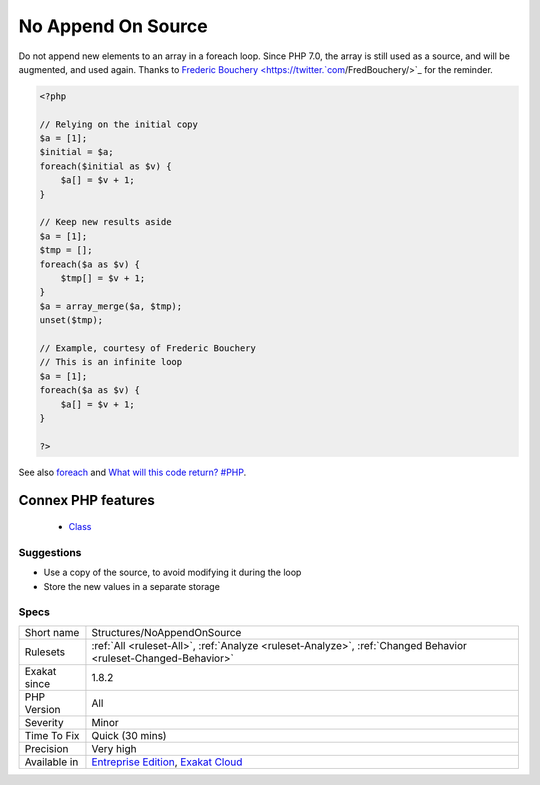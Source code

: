 .. _structures-noappendonsource:


.. _no-append-on-source:

No Append On Source
+++++++++++++++++++

.. meta::
	:description:
		No Append On Source: Do not append new elements to an array in a foreach loop.
	:twitter:card: summary_large_image
	:twitter:site: @exakat
	:twitter:title: No Append On Source
	:twitter:description: No Append On Source: Do not append new elements to an array in a foreach loop
	:twitter:creator: @exakat
	:twitter:image:src: https://www.exakat.io/wp-content/uploads/2020/06/logo-exakat.png
	:og:image: https://www.exakat.io/wp-content/uploads/2020/06/logo-exakat.png
	:og:title: No Append On Source
	:og:type: article
	:og:description: Do not append new elements to an array in a foreach loop
	:og:url: https://exakat.readthedocs.io/en/latest/Reference/Rules/No Append On Source.html
	:og:locale: en

.. raw:: html


	<script type="application/ld+json">{"@context":"https:\/\/schema.org","@graph":[{"@type":"WebPage","@id":"https:\/\/php-tips.readthedocs.io\/en\/latest\/Reference\/Rules\/Structures\/NoAppendOnSource.html","url":"https:\/\/php-tips.readthedocs.io\/en\/latest\/Reference\/Rules\/Structures\/NoAppendOnSource.html","name":"No Append On Source","isPartOf":{"@id":"https:\/\/www.exakat.io\/"},"datePublished":"Fri, 10 Jan 2025 09:46:18 +0000","dateModified":"Fri, 10 Jan 2025 09:46:18 +0000","description":"Do not append new elements to an array in a foreach loop","inLanguage":"en-US","potentialAction":[{"@type":"ReadAction","target":["https:\/\/exakat.readthedocs.io\/en\/latest\/No Append On Source.html"]}]},{"@type":"WebSite","@id":"https:\/\/www.exakat.io\/","url":"https:\/\/www.exakat.io\/","name":"Exakat","description":"Smart PHP static analysis","inLanguage":"en-US"}]}</script>

Do not append new elements to an array in a foreach loop. Since PHP 7.0, the array is still used as a source, and will be augmented, and used again. 
Thanks to `Frederic Bouchery <https://twitter.`com <https://www.php.net/com>`_/FredBouchery/>`_ for the reminder.

.. code-block:: php
   
   <?php
   
   // Relying on the initial copy
   $a = [1];
   $initial = $a;
   foreach($initial as $v) {
       $a[] = $v + 1;
   }
   
   // Keep new results aside
   $a = [1];
   $tmp = [];
   foreach($a as $v) {
       $tmp[] = $v + 1;
   }
   $a = array_merge($a, $tmp);
   unset($tmp);
   
   // Example, courtesy of Frederic Bouchery
   // This is an infinite loop
   $a = [1];
   foreach($a as $v) {
       $a[] = $v + 1;
   }
   
   ?>

See also `foreach <https://www.php.net/manual/en/control-structures.foreach.php>`_ and `What will this code return? #PHP <https://twitter.com/FredBouchery/status/1135480412703211520>`_.

Connex PHP features
-------------------

  + `Class <https://php-dictionary.readthedocs.io/en/latest/dictionary/class.ini.html>`_


Suggestions
___________

* Use a copy of the source, to avoid modifying it during the loop
* Store the new values in a separate storage




Specs
_____

+--------------+-------------------------------------------------------------------------------------------------------------------------+
| Short name   | Structures/NoAppendOnSource                                                                                             |
+--------------+-------------------------------------------------------------------------------------------------------------------------+
| Rulesets     | :ref:`All <ruleset-All>`, :ref:`Analyze <ruleset-Analyze>`, :ref:`Changed Behavior <ruleset-Changed-Behavior>`          |
+--------------+-------------------------------------------------------------------------------------------------------------------------+
| Exakat since | 1.8.2                                                                                                                   |
+--------------+-------------------------------------------------------------------------------------------------------------------------+
| PHP Version  | All                                                                                                                     |
+--------------+-------------------------------------------------------------------------------------------------------------------------+
| Severity     | Minor                                                                                                                   |
+--------------+-------------------------------------------------------------------------------------------------------------------------+
| Time To Fix  | Quick (30 mins)                                                                                                         |
+--------------+-------------------------------------------------------------------------------------------------------------------------+
| Precision    | Very high                                                                                                               |
+--------------+-------------------------------------------------------------------------------------------------------------------------+
| Available in | `Entreprise Edition <https://www.exakat.io/entreprise-edition>`_, `Exakat Cloud <https://www.exakat.io/exakat-cloud/>`_ |
+--------------+-------------------------------------------------------------------------------------------------------------------------+


